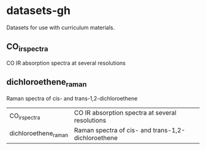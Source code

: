 * datasets-gh
Datasets for use with curriculum materials.

** CO_irspectra
  CO IR absorption spectra at several resolutions

** dichloroethene_raman
Raman spectra of cis- and trans-1,2-dichloroethene


| CO_irspectra         | CO IR absorption spectra at several resolutions    |
| dichloroethene_raman | Raman spectra of cis- and trans-1,2-dichloroethene |
